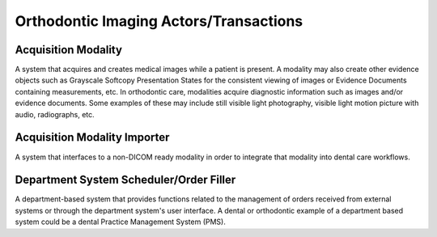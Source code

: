 .. _oip_actors_transactions:

Orthodontic Imaging Actors/Transactions
=======================================

Acquisition Modality
--------------------

A system that acquires and creates medical images while a patient is present. A modality may also create other evidence objects such as Grayscale Softcopy Presentation States for the consistent viewing of images or Evidence Documents containing measurements, etc. In orthodontic care, modalities acquire diagnostic information such as images and/or evidence documents. Some examples of these may include still visible light photography, visible light motion picture with audio, radiographs, etc.


Acquisition Modality Importer
-------------------------------

A system that interfaces to a non-DICOM ready modality in order to integrate that modality into dental care workflows.

Department System Scheduler/Order Filler
----------------------------------------

A department-based system that provides functions related to the management of orders received from external systems or through the department system's user interface. A dental or orthodontic example of a department based system could be a dental Practice Management System (PMS). 

